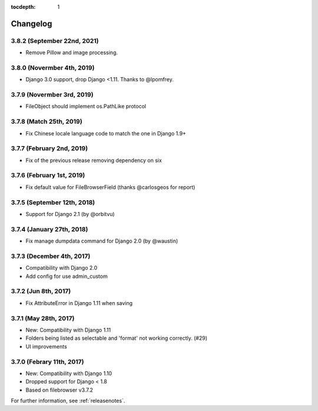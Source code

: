 :tocdepth: 1

.. |grappelli| replace:: Grappelli
.. |filebrowser| replace:: FileBrowser

.. _changelog:

Changelog
=========

3.8.2 (September 22nd, 2021)
----------------------------

* Remove Pillow and image processing.

3.8.0 (Novermber 4th, 2019)
---------------------------

* Django 3.0 support, drop Django <1.11. Thanks to @lpomfrey.

3.7.9 (Novermber 3rd, 2019)
---------------------------

* FileObject should implement os.PathLike protocol

3.7.8 (Match 25th, 2019)
------------------------

* Fix Chinese locale language code to match the one in Django 1.9+

3.7.7 (February 2nd, 2019)
--------------------------

* Fix of the previous release removing dependency on six

3.7.6 (February 1st, 2019)
--------------------------

* Fix default value for FileBrowserField (thanks @carlosgeos for report)

3.7.5 (September 12th, 2018)
----------------------------

* Support for Django 2.1 (by @orbitvu)

3.7.4 (January 27th, 2018)
--------------------------

* Fix manage dumpdata command for Django 2.0 (by @waustin)

3.7.3 (December 4th, 2017)
--------------------------

* Compatibility with Django 2.0
* Add config for use admin_custom

3.7.2 (Jun 8th, 2017)
---------------------

* Fix AttributeError in Django 1.11 when saving

3.7.1 (May 28th, 2017)
----------------------

* New: Compatibility with Django 1.11
* Folders being listed as selectable and 'format' not working correctly. (#29)
* UI improvements

3.7.0 (Febrary 11th, 2017)
--------------------------

* New: Compatibility with Django 1.10
* Dropped support for Django < 1.8
* Based on filebrowser v3.7.2


For further information, see :ref:`releasenotes`.
